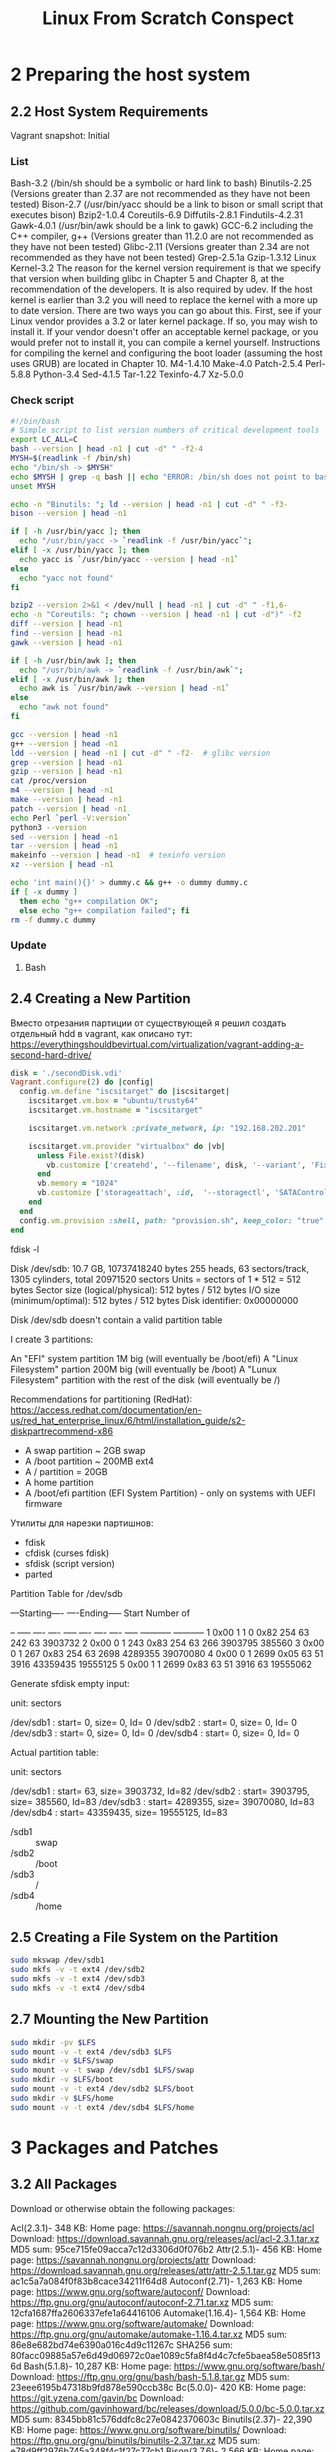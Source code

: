 #+TITLE: Linux From Scratch Conspect

* 2 Preparing the host system
** 2.2 Host System Requirements

Vagrant snapshot: Initial

*** List

Bash-3.2 (/bin/sh should be a symbolic or hard link to bash)
Binutils-2.25 (Versions greater than 2.37 are not recommended as they have not been tested)
Bison-2.7 (/usr/bin/yacc should be a link to bison or small script that executes bison)
Bzip2-1.0.4
Coreutils-6.9
Diffutils-2.8.1
Findutils-4.2.31
Gawk-4.0.1 (/usr/bin/awk should be a link to gawk)
GCC-6.2 including the C++ compiler, g++ (Versions greater than 11.2.0 are not recommended as they have not been tested)
Glibc-2.11 (Versions greater than 2.34 are not recommended as they have not been tested)
Grep-2.5.1a
Gzip-1.3.12
Linux Kernel-3.2
The reason for the kernel version requirement is that we specify that version when building glibc in Chapter 5 and Chapter 8, at the recommendation of the developers. It is also required by udev.
If the host kernel is earlier than 3.2 you will need to replace the kernel with a more up to date version. There are two ways you can go about this. First, see if your Linux vendor provides a 3.2 or later kernel package. If so, you may wish to install it. If your vendor doesn't offer an acceptable kernel package, or you would prefer not to install it, you can compile a kernel yourself. Instructions for compiling the kernel and configuring the boot loader (assuming the host uses GRUB) are located in Chapter 10.
M4-1.4.10
Make-4.0
Patch-2.5.4
Perl-5.8.8
Python-3.4
Sed-4.1.5
Tar-1.22
Texinfo-4.7
Xz-5.0.0

*** Check script

#+begin_src sh
#!/bin/bash
# Simple script to list version numbers of critical development tools
export LC_ALL=C
bash --version | head -n1 | cut -d" " -f2-4
MYSH=$(readlink -f /bin/sh)
echo "/bin/sh -> $MYSH"
echo $MYSH | grep -q bash || echo "ERROR: /bin/sh does not point to bash"
unset MYSH

echo -n "Binutils: "; ld --version | head -n1 | cut -d" " -f3-
bison --version | head -n1

if [ -h /usr/bin/yacc ]; then
  echo "/usr/bin/yacc -> `readlink -f /usr/bin/yacc`";
elif [ -x /usr/bin/yacc ]; then
  echo yacc is `/usr/bin/yacc --version | head -n1`
else
  echo "yacc not found"
fi

bzip2 --version 2>&1 < /dev/null | head -n1 | cut -d" " -f1,6-
echo -n "Coreutils: "; chown --version | head -n1 | cut -d")" -f2
diff --version | head -n1
find --version | head -n1
gawk --version | head -n1

if [ -h /usr/bin/awk ]; then
  echo "/usr/bin/awk -> `readlink -f /usr/bin/awk`";
elif [ -x /usr/bin/awk ]; then
  echo awk is `/usr/bin/awk --version | head -n1`
else
  echo "awk not found"
fi

gcc --version | head -n1
g++ --version | head -n1
ldd --version | head -n1 | cut -d" " -f2-  # glibc version
grep --version | head -n1
gzip --version | head -n1
cat /proc/version
m4 --version | head -n1
make --version | head -n1
patch --version | head -n1
echo Perl `perl -V:version`
python3 --version
sed --version | head -n1
tar --version | head -n1
makeinfo --version | head -n1  # texinfo version
xz --version | head -n1

echo 'int main(){}' > dummy.c && g++ -o dummy dummy.c
if [ -x dummy ]
  then echo "g++ compilation OK";
  else echo "g++ compilation failed"; fi
rm -f dummy.c dummy
#+end_src

*** Update
**** Bash
** 2.4 Creating a New Partition

Вместо отрезания партиции от существующей я решил создать отдельный hdd в vagrant, как описано тут: https://everythingshouldbevirtual.com/virtualization/vagrant-adding-a-second-hard-drive/


#+begin_src ruby
disk = './secondDisk.vdi'
Vagrant.configure(2) do |config|
  config.vm.define "iscsitarget" do |iscsitarget|
    iscsitarget.vm.box = "ubuntu/trusty64"
    iscsitarget.vm.hostname = "iscsitarget"

    iscsitarget.vm.network :private_network, ip: "192.168.202.201"

    iscsitarget.vm.provider "virtualbox" do |vb|
      unless File.exist?(disk)
        vb.customize ['createhd', '--filename', disk, '--variant', 'Fixed', '--size', 30 * 1024]
      end
      vb.memory = "1024"
      vb.customize ['storageattach', :id,  '--storagectl', 'SATAController', '--port', 1, '--device', 0, '--type', 'hdd', '--medium', disk]
    end
  end
  config.vm.provision :shell, path: "provision.sh", keep_color: "true"
end
#+end_src

fdisk -l

Disk /dev/sdb: 10.7 GB, 10737418240 bytes
255 heads, 63 sectors/track, 1305 cylinders, total 20971520 sectors
Units = sectors of 1 * 512 = 512 bytes
Sector size (logical/physical): 512 bytes / 512 bytes
I/O size (minimum/optimal): 512 bytes / 512 bytes
Disk identifier: 0x00000000

Disk /dev/sdb doesn't contain a valid partition table

I create 3 partitions:

    An "EFI" system partition 1M big (will eventually be /boot/efi)
    A "Linux Filesystem" partion 200M big (will eventually be /boot)
    A "Lunux Filesystem" partition with the rest of the disk (will eventually be /)

Recommendations for partitioning (RedHat): https://access.redhat.com/documentation/en-us/red_hat_enterprise_linux/6/html/installation_guide/s2-diskpartrecommend-x86

- A swap partition ~ 2GB swap
- A /boot partition ~ 200MB ext4
- A / partition = 20GB
- A home partition
- A /boot/efi partition (EFI System Partition) - only on systems with UEFI firmware


Утилиты для нарезки партишнов:

- fdisk
- cfdisk (curses fdisk)
- sfdisk (script version)
- parted
Partition Table for /dev/sdb

:raw:
         ---Starting----      ----Ending-----    Start     Number of
 # Flags Head Sect  Cyl   ID  Head Sect  Cyl     Sector    Sectors
-- ----- ---- ---- ----- ---- ---- ---- ----- ----------- -----------
 1  0x00    1    1     0 0x82  254   63   242          63     3903732
 2  0x00    0    1   243 0x83  254   63   266     3903795      385560
 3  0x00    0    1   267 0x83  254   63  2698     4289355    39070080
 4  0x00    0    1  2699 0x05   63   51  3916    43359435    19555125
 5  0x00    1    1  2699 0x83   63   51  3916          63    19555062
:end:


Generate sfdisk empty input:

# sfdisk -d /dev/sdb
# partition table of /dev/sdb
unit: sectors

/dev/sdb1 : start=        0, size=        0, Id= 0
/dev/sdb2 : start=        0, size=        0, Id= 0
/dev/sdb3 : start=        0, size=        0, Id= 0
/dev/sdb4 : start=        0, size=        0, Id= 0


Actual partition table:

# sfdisk -d /dev/sdb
# partition table of /dev/sdb
unit: sectors

/dev/sdb1 : start=       63, size=  3903732, Id=82
/dev/sdb2 : start=  3903795, size=   385560, Id=83
/dev/sdb3 : start=  4289355, size= 39070080, Id=83
/dev/sdb4 : start= 43359435, size= 19555125, Id=83

- /sdb1 :: swap
- /sdb2 :: /boot
- /sdb3 :: /
- /sdb4 :: /home

** 2.5 Creating a File System on the Partition

#+begin_src sh
sudo mkswap /dev/sdb1
sudo mkfs -v -t ext4 /dev/sdb2
sudo mkfs -v -t ext4 /dev/sdb3
sudo mkfs -v -t ext4 /dev/sdb4
#+end_src

** 2.7 Mounting the New Partition

#+begin_src sh
sudo mkdir -pv $LFS
sudo mount -v -t ext4 /dev/sdb3 $LFS
sudo mkdir -v $LFS/swap
sudo mount -v -t swap /dev/sdb1 $LFS/swap
sudo mkdir -v $LFS/boot
sudo mount -v -t ext4 /dev/sdb2 $LFS/boot
sudo mkdir -v $LFS/home
sudo mount -v -t ext4 /dev/sdb4 $LFS/home
#+end_src

* 3 Packages and Patches
** 3.2 All Packages

 Download or otherwise obtain the following packages:

Acl(2.3.1)- 348 KB:
Home page: https://savannah.nongnu.org/projects/acl
Download: https://download.savannah.gnu.org/releases/acl/acl-2.3.1.tar.xz
MD5 sum: 95ce715fe09acca7c12d3306d0f076b2
Attr(2.5.1)- 456 KB:
Home page: https://savannah.nongnu.org/projects/attr
Download: https://download.savannah.gnu.org/releases/attr/attr-2.5.1.tar.gz
MD5 sum: ac1c5a7a084f0f83b8cace34211f64d8
Autoconf(2.71)- 1,263 KB:
Home page: https://www.gnu.org/software/autoconf/
Download: https://ftp.gnu.org/gnu/autoconf/autoconf-2.71.tar.xz
MD5 sum: 12cfa1687ffa2606337efe1a64416106
Automake(1.16.4)- 1,564 KB:
Home page: https://www.gnu.org/software/automake/
Download: https://ftp.gnu.org/gnu/automake/automake-1.16.4.tar.xz
MD5 sum: 86e8e682bd74e6390a016c4d9c11267c
SHA256 sum: 80facc09885a57e6d49d06972c0ae1089c5fa8f4d4c7cfe5baea58e5085f136d
Bash(5.1.8)- 10,287 KB:
Home page: https://www.gnu.org/software/bash/
Download: https://ftp.gnu.org/gnu/bash/bash-5.1.8.tar.gz
MD5 sum: 23eee6195b47318b9fd878e590ccb38c
Bc(5.0.0)- 420 KB:
Home page: https://git.yzena.com/gavin/bc
Download: https://github.com/gavinhoward/bc/releases/download/5.0.0/bc-5.0.0.tar.xz
MD5 sum: 8345bb81c576ddfc8c27e0842370603c
Binutils(2.37)- 22,390 KB:
Home page: https://www.gnu.org/software/binutils/
Download: https://ftp.gnu.org/gnu/binutils/binutils-2.37.tar.xz
MD5 sum: e78d9ff2976b745a348f4c1f27c77cb1
Bison(3.7.6)- 2,566 KB:
Home page: https://www.gnu.org/software/bison/
Download: https://ftp.gnu.org/gnu/bison/bison-3.7.6.tar.xz
MD5 sum: d61aa92e3562cb7292b004ce96173cf7
Bzip2(1.0.8)- 792 KB:
Download: https://www.sourceware.org/pub/bzip2/bzip2-1.0.8.tar.gz
MD5 sum: 67e051268d0c475ea773822f7500d0e5
Check(0.15.2)- 760 KB:
Home page: https://libcheck.github.io/check
Download: https://github.com/libcheck/check/releases/download/0.15.2/check-0.15.2.tar.gz
MD5 sum: 50fcafcecde5a380415b12e9c574e0b2
Coreutils(8.32)- 5,418 KB:
Home page: https://www.gnu.org/software/coreutils/
Download: https://ftp.gnu.org/gnu/coreutils/coreutils-8.32.tar.xz
MD5 sum: 022042695b7d5bcf1a93559a9735e668
DejaGNU(1.6.3)- 608 KB:
Home page: https://www.gnu.org/software/dejagnu/
Download: https://ftp.gnu.org/gnu/dejagnu/dejagnu-1.6.3.tar.gz
MD5 sum: 68c5208c58236eba447d7d6d1326b821
Diffutils(3.8)- 1,548 KB:
Home page: https://www.gnu.org/software/diffutils/
Download: https://ftp.gnu.org/gnu/diffutils/diffutils-3.8.tar.xz
MD5 sum: 6a6b0fdc72acfe3f2829aab477876fbc
E2fsprogs(1.46.4)- 9,298 KB:
Home page: http://e2fsprogs.sourceforge.net/
Download: https://downloads.sourceforge.net/project/e2fsprogs/e2fsprogs/v1.46.4/e2fsprogs-1.46.4.tar.gz
MD5 sum: 128f5b0f0746b28d1e3ca7e263c57094
Elfutils(0.185)- 8,973 KB:
Home page: https://sourceware.org/elfutils/
Download: https://sourceware.org/ftp/elfutils/0.185/elfutils-0.185.tar.bz2
MD5 sum: 2b6e94c2eebc1f2194173e31bca9396e
Eudev(3.2.10)- 1,916 KB:
Download: https://dev.gentoo.org/~blueness/eudev/eudev-3.2.10.tar.gz
MD5 sum: 60b135a189523f333cea5f71a3345c8d
Expat(2.4.1)- 435 KB:
Home page: https://libexpat.github.io/
Download: https://prdownloads.sourceforge.net/expat/expat-2.4.1.tar.xz
MD5 sum: a4fb91a9441bcaec576d4c4a56fa3aa6
Expect(5.45.4)- 618 KB:
Home page: https://core.tcl.tk/expect/
Download: https://prdownloads.sourceforge.net/expect/expect5.45.4.tar.gz
MD5 sum: 00fce8de158422f5ccd2666512329bd2
File(5.40)- 981 KB:
Home page: https://www.darwinsys.com/file/
Download: https://astron.com/pub/file/file-5.40.tar.gz
MD5 sum: 72540ea1cc8c6e1dee35d6100ec66589
Findutils(4.8.0)- 1,940 KB:
Home page: https://www.gnu.org/software/findutils/
Download: https://ftp.gnu.org/gnu/findutils/findutils-4.8.0.tar.xz
MD5 sum: eeefe2e6380931a77dfa6d9350b43186
Flex(2.6.4)- 1,386 KB:
Home page: https://github.com/westes/flex
Download: https://github.com/westes/flex/releases/download/v2.6.4/flex-2.6.4.tar.gz
MD5 sum: 2882e3179748cc9f9c23ec593d6adc8d
Gawk(5.1.0)- 3,081 KB:
Home page: https://www.gnu.org/software/gawk/
Download: https://ftp.gnu.org/gnu/gawk/gawk-5.1.0.tar.xz
MD5 sum: 8470c34eeecc41c1aa0c5d89e630df50
GCC(11.2.0)- 78,996 KB:
Home page: https://gcc.gnu.org/
Download: https://ftp.gnu.org/gnu/gcc/gcc-11.2.0/gcc-11.2.0.tar.xz
MD5 sum: 31c86f2ced76acac66992eeedce2fce2
SHA256 sum: d08edc536b54c372a1010ff6619dd274c0f1603aa49212ba20f7aa2cda36fa8b
GDBM(1.20)- 965 KB:
Home page: https://www.gnu.org/software/gdbm/
Download: https://ftp.gnu.org/gnu/gdbm/gdbm-1.20.tar.gz
MD5 sum: 006c19b8b60828fd6916a16f3496bd3c
Gettext(0.21)- 9,487 KB:
Home page: https://www.gnu.org/software/gettext/
Download: https://ftp.gnu.org/gnu/gettext/gettext-0.21.tar.xz
MD5 sum: 40996bbaf7d1356d3c22e33a8b255b31
Glibc(2.34)- 16,896 KB:
Home page: https://www.gnu.org/software/libc/
Download: https://ftp.gnu.org/gnu/glibc/glibc-2.34.tar.xz
MD5 sum: 31998b53fb39cb946e96abc310af1c89
GMP(6.2.1)- 1,980 KB:
Home page: https://www.gnu.org/software/gmp/
Download: https://ftp.gnu.org/gnu/gmp/gmp-6.2.1.tar.xz
MD5 sum: 0b82665c4a92fd2ade7440c13fcaa42b
Gperf(3.1)- 1,188 KB:
Home page: https://www.gnu.org/software/gperf/
Download: https://ftp.gnu.org/gnu/gperf/gperf-3.1.tar.gz
MD5 sum: 9e251c0a618ad0824b51117d5d9db87e
Grep(3.7)- 1,603 KB:
Home page: https://www.gnu.org/software/grep/
Download: https://ftp.gnu.org/gnu/grep/grep-3.7.tar.xz
MD5 sum: 7c9cca97fa18670a21e72638c3e1dabf
Groff(1.22.4)- 4,044 KB:
Home page: https://www.gnu.org/software/groff/
Download: https://ftp.gnu.org/gnu/groff/groff-1.22.4.tar.gz
MD5 sum: 08fb04335e2f5e73f23ea4c3adbf0c5f
GRUB(2.06)- 6,428 KB:
Home page: https://www.gnu.org/software/grub/
Download: https://ftp.gnu.org/gnu/grub/grub-2.06.tar.xz
MD5 sum: cf0fd928b1e5479c8108ee52cb114363
Gzip(1.10)- 757 KB:
Home page: https://www.gnu.org/software/gzip/
Download: https://ftp.gnu.org/gnu/gzip/gzip-1.10.tar.xz
MD5 sum: 691b1221694c3394f1c537df4eee39d3
Iana-Etc(20210611)- 579 KB:
Home page: https://www.iana.org/protocols
Download: https://github.com/Mic92/iana-etc/releases/download/20210611/iana-etc-20210611.tar.gz
MD5 sum: f2854be57fe281e3ffc7364984467d2f
Inetutils(2.1)- 1,496 KB:
Home page: https://www.gnu.org/software/inetutils/
Download: https://ftp.gnu.org/gnu/inetutils/inetutils-2.1.tar.xz
MD5 sum: 4e7676d1980e57c7df665e5c5c3c1047
SHA256 sum: 01b9a4bc73a47e63f6e8a07b76122d9ad2a2e46ebf14870e9c91d660b5647a22
Intltool(0.51.0)- 159 KB:
Home page: https://freedesktop.org/wiki/Software/intltool
Download: https://launchpad.net/intltool/trunk/0.51.0/+download/intltool-0.51.0.tar.gz
MD5 sum: 12e517cac2b57a0121cda351570f1e63
IPRoute2(5.13.0)- 828 KB:
Home page: https://www.kernel.org/pub/linux/utils/net/iproute2/
Download: https://www.kernel.org/pub/linux/utils/net/iproute2/iproute2-5.13.0.tar.xz
MD5 sum: 15fc3786303a173a14e180afe4cd2ecd
Kbd(2.4.0)- 1,095 KB:
Home page: https://kbd-project.org/
Download: https://www.kernel.org/pub/linux/utils/kbd/kbd-2.4.0.tar.xz
MD5 sum: 3cac5be0096fcf7b32dcbd3c53831380
Kmod(29)- 548 KB:
Download: https://www.kernel.org/pub/linux/utils/kernel/kmod/kmod-29.tar.xz
MD5 sum: e81e63acd80697d001c8d85c1acb38a0
Less(590)- 348 KB:
Home page: https://www.greenwoodsoftware.com/less/
Download: https://www.greenwoodsoftware.com/less/less-590.tar.gz
MD5 sum: f029087448357812fba450091a1172ab
LFS-Bootscripts(20210608)- 33 KB:
Download: https://www.linuxfromscratch.org/lfs/downloads/11.0/lfs-bootscripts-20210608.tar.xz
MD5 sum: 6efd60044ad31a603a2c31c68919a988
Libcap(2.53)- 153 KB:
Home page: https://sites.google.com/site/fullycapable/
Download: https://www.kernel.org/pub/linux/libs/security/linux-privs/libcap2/libcap-2.53.tar.xz
MD5 sum: 094994d4554c6689cf98ae4f717b8e19
Libffi(3.4.2)- 1,320 KB:
Home page: https://sourceware.org/libffi/
Download: https://github.com/libffi/libffi/releases/download/v3.4.2/libffi-3.4.2.tar.gz
MD5 sum: 294b921e6cf9ab0fbaea4b639f8fdbe8
Libpipeline(1.5.3)- 972 KB:
Home page: http://libpipeline.nongnu.org/
Download: https://download.savannah.gnu.org/releases/libpipeline/libpipeline-1.5.3.tar.gz
MD5 sum: dad443d0911cf9f0f1bd90a334bc9004
Libtool(2.4.6)- 951 KB:
Home page: https://www.gnu.org/software/libtool/
Download: https://ftp.gnu.org/gnu/libtool/libtool-2.4.6.tar.xz
MD5 sum: 1bfb9b923f2c1339b4d2ce1807064aa5
Linux(5.13.12)- 116,545 KB:
Home page: https://www.kernel.org/
Download: https://www.kernel.org/pub/linux/kernel/v5.x/linux-5.13.12.tar.xz
MD5 sum: 6e1728b2021ca19cc9273f080e6c44c7
M4(1.4.19)- 1,617 KB:
Home page: https://www.gnu.org/software/m4/
Download: https://ftp.gnu.org/gnu/m4/m4-1.4.19.tar.xz
MD5 sum: 0d90823e1426f1da2fd872df0311298d
Make(4.3)- 2,263 KB:
Home page: https://www.gnu.org/software/make/
Download: https://ftp.gnu.org/gnu/make/make-4.3.tar.gz
MD5 sum: fc7a67ea86ace13195b0bce683fd4469
Man-DB(2.9.4)- 1,865 KB:
Home page: https://www.nongnu.org/man-db/
Download: https://download.savannah.gnu.org/releases/man-db/man-db-2.9.4.tar.xz
MD5 sum: 6e233a555f7b9ae91ce7cd0faa322bce
Man-pages(5.13)- 1,752 KB:
Home page: https://www.kernel.org/doc/man-pages/
Download: https://www.kernel.org/pub/linux/docs/man-pages/man-pages-5.13.tar.xz
MD5 sum: 3ac24e8c6fae26b801cb87ceb63c0a30
Meson(0.59.1)- 1,900 KB:
Home page: https://mesonbuild.com
Download: https://github.com/mesonbuild/meson/releases/download/0.59.1/meson-0.59.1.tar.gz
MD5 sum: 9c8135ecde820094be2f42f457fb6535
MPC(1.2.1)- 820 KB:
Home page: http://www.multiprecision.org/
Download: https://ftp.gnu.org/gnu/mpc/mpc-1.2.1.tar.gz
MD5 sum: 9f16c976c25bb0f76b50be749cd7a3a8
MPFR(4.1.0)- 1,490 KB:
Home page: https://www.mpfr.org/
Download: https://www.mpfr.org/mpfr-4.1.0/mpfr-4.1.0.tar.xz
MD5 sum: bdd3d5efba9c17da8d83a35ec552baef
Ncurses(6.2)- 3,346 KB:
Home page: https://www.gnu.org/software/ncurses/
Download: https://ftp.gnu.org/gnu/ncurses/ncurses-6.2.tar.gz
MD5 sum: e812da327b1c2214ac1aed440ea3ae8d
Ninja(1.10.2)- 209 KB:
Home page: https://ninja-build.org/
Download: https://github.com/ninja-build/ninja/archive/v1.10.2/ninja-1.10.2.tar.gz
MD5 sum: 639f75bc2e3b19ab893eaf2c810d4eb4
OpenSSL(1.1.1l)- 9,604 KB:
Home page: https://www.openssl.org/
Download: https://www.openssl.org/source/openssl-1.1.1l.tar.gz
MD5 sum: ac0d4387f3ba0ad741b0580dd45f6ff3
Patch(2.7.6)- 766 KB:
Home page: https://savannah.gnu.org/projects/patch/
Download: https://ftp.gnu.org/gnu/patch/patch-2.7.6.tar.xz
MD5 sum: 78ad9937e4caadcba1526ef1853730d5
Perl(5.34.0)- 12,580 KB:
Home page: https://www.perl.org/
Download: https://www.cpan.org/src/5.0/perl-5.34.0.tar.xz
MD5 sum: df7ecb0653440b26dc951ad9dbfab517
Pkg-config(0.29.2)- 1,970 KB:
Home page: https://www.freedesktop.org/wiki/Software/pkg-config
Download: https://pkg-config.freedesktop.org/releases/pkg-config-0.29.2.tar.gz
MD5 sum: f6e931e319531b736fadc017f470e68a
Procps(3.3.17)- 985 KB:
Home page: https://sourceforge.net/projects/procps-ng
Download: https://sourceforge.net/projects/procps-ng/files/Production/procps-ng-3.3.17.tar.xz
MD5 sum: d60613e88c2f442ebd462b5a75313d56
Psmisc(23.4)- 362 KB:
Home page: https://gitlab.com/psmisc/psmisc
Download: https://sourceforge.net/projects/psmisc/files/psmisc/psmisc-23.4.tar.xz
MD5 sum: 8114cd4489b95308efe2509c3a406bbf
Python(3.9.6)- 18,608 KB:
Home page: https://www.python.org/
Download: https://www.python.org/ftp/python/3.9.6/Python-3.9.6.tar.xz
MD5 sum: ecc29a7688f86e550d29dba2ee66cf80
PythonDocumentation(3.9.6) - 6,692 KB:
Download: https://www.python.org/ftp/python/doc/3.9.6/python-3.9.6-docs-html.tar.bz2
MD5 sum: 0dae29e4c38af1b6b1a86b35c9e48923
Readline(8.1)- 2,924 KB:
Home page: https://tiswww.case.edu/php/chet/readline/rltop.html
Download: https://ftp.gnu.org/gnu/readline/readline-8.1.tar.gz
MD5 sum: e9557dd5b1409f5d7b37ef717c64518e
Sed(4.8)- 1,317 KB:
Home page: https://www.gnu.org/software/sed/
Download: https://ftp.gnu.org/gnu/sed/sed-4.8.tar.xz
MD5 sum: 6d906edfdb3202304059233f51f9a71d
Shadow(4.9)- 1,592 KB:
Home page: https://shadow-maint.github.io/shadow/
Download: https://github.com/shadow-maint/shadow/releases/download/v4.9/shadow-4.9.tar.xz
MD5 sum: 126924090caf72f3de7e9261fd4e10ac
Sysklogd(1.5.1)- 88 KB:
Home page: https://www.infodrom.org/projects/sysklogd/
Download: https://www.infodrom.org/projects/sysklogd/download/sysklogd-1.5.1.tar.gz
MD5 sum: c70599ab0d037fde724f7210c2c8d7f8
Sysvinit(2.99)- 124 KB:
Home page: https://savannah.nongnu.org/projects/sysvinit
Download: https://download.savannah.gnu.org/releases/sysvinit/sysvinit-2.99.tar.xz
MD5 sum: 6abc0ea61b8dd4a41b4e931a43b1bb90
Tar(1.34)- 2,174 KB:
Home page: https://www.gnu.org/software/tar/
Download: https://ftp.gnu.org/gnu/tar/tar-1.34.tar.xz
MD5 sum: 9a08d29a9ac4727130b5708347c0f5cf
Tcl(8.6.11)- 10,020 KB:
Home page: http://tcl.sourceforge.net/
Download: https://downloads.sourceforge.net/tcl/tcl8.6.11-src.tar.gz
MD5 sum: 8a4c004f48984a03a7747e9ba06e4da4
TclDocumentation(8.6.11) - 1,172 KB:
Download: https://downloads.sourceforge.net/tcl/tcl8.6.11-html.tar.gz
MD5 sum: e358a9140c3a171e42f18c8a7f6a36ea
Texinfo(6.8)- 4,848 KB:
Home page: https://www.gnu.org/software/texinfo/
Download: https://ftp.gnu.org/gnu/texinfo/texinfo-6.8.tar.xz
MD5 sum: a91b404e30561a5df803e6eb3a53be71
TimeZoneData (2021a) - 403 KB:
Home page: https://www.iana.org/time-zones
Download: https://www.iana.org/time-zones/repository/releases/tzdata2021a.tar.gz
MD5 sum: 20eae7d1da671c6eac56339c8df85bbd
Udev-lfsTarball(udev-lfs-20171102) - 11 KB:
Download: https://anduin.linuxfromscratch.org/LFS/udev-lfs-20171102.tar.xz
MD5 sum: 27cd82f9a61422e186b9d6759ddf1634
Util-linux(2.37.2)- 5,490 KB:
Home page: https://git.kernel.org/pub/scm/utils/util-linux/util-linux.git/
Download: https://www.kernel.org/pub/linux/utils/util-linux/v2.37/util-linux-2.37.2.tar.xz
MD5 sum: d659bf7cd417d93dc609872f6334b019
Vim(8.2.3337)- 15,311 KB:
Home page: https://www.vim.org
Download: https://anduin.linuxfromscratch.org/LFS/vim-8.2.3337.tar.gz
MD5 sum: e0325a4988b1b99b9c2e46fa853c1980
XML::Parser(2.46)- 249 KB:
Home page: https://github.com/chorny/XML-Parser
Download: https://cpan.metacpan.org/authors/id/T/TO/TODDR/XML-Parser-2.46.tar.gz
MD5 sum: 80bb18a8e6240fcf7ec2f7b57601c170
XzUtils(5.2.5) - 1,122 KB:
Home page: https://tukaani.org/xz
Download: https://tukaani.org/xz/xz-5.2.5.tar.xz
MD5 sum: aa1621ec7013a19abab52a8aff04fe5b
Zlib(1.2.11)- 457 KB:
Home page: https://www.zlib.net/
Download: https://zlib.net/zlib-1.2.11.tar.xz
MD5 sum: 85adef240c5f370b308da8c938951a68
Zstd(1.5.0)- 1,808 KB:
Home page: https://facebook.github.io/zstd/
Download: https://github.com/facebook/zstd/releases/download/v1.5.0/zstd-1.5.0.tar.gz
MD5 sum: a6eb7fb1f2c21fa80030a47993853e92
***wget-list
Acl(2.3.1)- 348 KB:
Home page: https://savannah.nongnu.org/projects/acl
Download: https://download.savannah.gnu.org/releases/acl/acl-2.3.1.tar.xz
MD5 sum: 95ce715fe09acca7c12d3306d0f076b2
Attr(2.5.1)- 456 KB:
Home page: https://savannah.nongnu.org/projects/attr
Download: https://download.savannah.gnu.org/releases/attr/attr-2.5.1.tar.gz
MD5 sum: ac1c5a7a084f0f83b8cace34211f64d8
Autoconf(2.71)- 1,263 KB:
Home page: https://www.gnu.org/software/autoconf/
Download: https://ftp.gnu.org/gnu/autoconf/autoconf-2.71.tar.xz
MD5 sum: 12cfa1687ffa2606337efe1a64416106
Automake(1.16.4)- 1,564 KB:
Home page: https://www.gnu.org/software/automake/
Download: https://ftp.gnu.org/gnu/automake/automake-1.16.4.tar.xz
MD5 sum: 86e8e682bd74e6390a016c4d9c11267c
SHA256 sum: 80facc09885a57e6d49d06972c0ae1089c5fa8f4d4c7cfe5baea58e5085f136d
Bash(5.1.8)- 10,287 KB:
Home page: https://www.gnu.org/software/bash/
Download: https://ftp.gnu.org/gnu/bash/bash-5.1.8.tar.gz
MD5 sum: 23eee6195b47318b9fd878e590ccb38c
Bc(5.0.0)- 420 KB:
Home page: https://git.yzena.com/gavin/bc
Download: https://github.com/gavinhoward/bc/releases/download/5.0.0/bc-5.0.0.tar.xz
MD5 sum: 8345bb81c576ddfc8c27e0842370603c
Binutils(2.37)- 22,390 KB:
Home page: https://www.gnu.org/software/binutils/
Download: https://ftp.gnu.org/gnu/binutils/binutils-2.37.tar.xz
MD5 sum: e78d9ff2976b745a348f4c1f27c77cb1
Bison(3.7.6)- 2,566 KB:
Home page: https://www.gnu.org/software/bison/
Download: https://ftp.gnu.org/gnu/bison/bison-3.7.6.tar.xz
MD5 sum: d61aa92e3562cb7292b004ce96173cf7
Bzip2(1.0.8)- 792 KB:
Download: https://www.sourceware.org/pub/bzip2/bzip2-1.0.8.tar.gz
MD5 sum: 67e051268d0c475ea773822f7500d0e5
Check(0.15.2)- 760 KB:
Home page: https://libcheck.github.io/check
Download: https://github.com/libcheck/check/releases/download/0.15.2/check-0.15.2.tar.gz
MD5 sum: 50fcafcecde5a380415b12e9c574e0b2
Coreutils(8.32)- 5,418 KB:
Home page: https://www.gnu.org/software/coreutils/
Download: https://ftp.gnu.org/gnu/coreutils/coreutils-8.32.tar.xz
MD5 sum: 022042695b7d5bcf1a93559a9735e668
DejaGNU(1.6.3)- 608 KB:
Home page: https://www.gnu.org/software/dejagnu/
Download: https://ftp.gnu.org/gnu/dejagnu/dejagnu-1.6.3.tar.gz
MD5 sum: 68c5208c58236eba447d7d6d1326b821
Diffutils(3.8)- 1,548 KB:
Home page: https://www.gnu.org/software/diffutils/
Download: https://ftp.gnu.org/gnu/diffutils/diffutils-3.8.tar.xz
MD5 sum: 6a6b0fdc72acfe3f2829aab477876fbc
E2fsprogs(1.46.4)- 9,298 KB:
Home page: http://e2fsprogs.sourceforge.net/
Download: https://downloads.sourceforge.net/project/e2fsprogs/e2fsprogs/v1.46.4/e2fsprogs-1.46.4.tar.gz
MD5 sum: 128f5b0f0746b28d1e3ca7e263c57094
Elfutils(0.185)- 8,973 KB:
Home page: https://sourceware.org/elfutils/
Download: https://sourceware.org/ftp/elfutils/0.185/elfutils-0.185.tar.bz2
MD5 sum: 2b6e94c2eebc1f2194173e31bca9396e
Eudev(3.2.10)- 1,916 KB:
Download: https://dev.gentoo.org/~blueness/eudev/eudev-3.2.10.tar.gz
MD5 sum: 60b135a189523f333cea5f71a3345c8d
Expat(2.4.1)- 435 KB:
Home page: https://libexpat.github.io/
Download: https://prdownloads.sourceforge.net/expat/expat-2.4.1.tar.xz
MD5 sum: a4fb91a9441bcaec576d4c4a56fa3aa6
Expect(5.45.4)- 618 KB:
Home page: https://core.tcl.tk/expect/
Download: https://prdownloads.sourceforge.net/expect/expect5.45.4.tar.gz
MD5 sum: 00fce8de158422f5ccd2666512329bd2
File(5.40)- 981 KB:
Home page: https://www.darwinsys.com/file/
Download: https://astron.com/pub/file/file-5.40.tar.gz
MD5 sum: 72540ea1cc8c6e1dee35d6100ec66589
Findutils(4.8.0)- 1,940 KB:
Home page: https://www.gnu.org/software/findutils/
Download: https://ftp.gnu.org/gnu/findutils/findutils-4.8.0.tar.xz
MD5 sum: eeefe2e6380931a77dfa6d9350b43186
Flex(2.6.4)- 1,386 KB:
Home page: https://github.com/westes/flex
Download: https://github.com/westes/flex/releases/download/v2.6.4/flex-2.6.4.tar.gz
MD5 sum: 2882e3179748cc9f9c23ec593d6adc8d
Gawk(5.1.0)- 3,081 KB:
Home page: https://www.gnu.org/software/gawk/
Download: https://ftp.gnu.org/gnu/gawk/gawk-5.1.0.tar.xz
MD5 sum: 8470c34eeecc41c1aa0c5d89e630df50
GCC(11.2.0)- 78,996 KB:
Home page: https://gcc.gnu.org/
Download: https://ftp.gnu.org/gnu/gcc/gcc-11.2.0/gcc-11.2.0.tar.xz
MD5 sum: 31c86f2ced76acac66992eeedce2fce2
SHA256 sum: d08edc536b54c372a1010ff6619dd274c0f1603aa49212ba20f7aa2cda36fa8b
GDBM(1.20)- 965 KB:
Home page: https://www.gnu.org/software/gdbm/
Download: https://ftp.gnu.org/gnu/gdbm/gdbm-1.20.tar.gz
MD5 sum: 006c19b8b60828fd6916a16f3496bd3c
Gettext(0.21)- 9,487 KB:
Home page: https://www.gnu.org/software/gettext/
Download: https://ftp.gnu.org/gnu/gettext/gettext-0.21.tar.xz
MD5 sum: 40996bbaf7d1356d3c22e33a8b255b31
Glibc(2.34)- 16,896 KB:
Home page: https://www.gnu.org/software/libc/
Download: https://ftp.gnu.org/gnu/glibc/glibc-2.34.tar.xz
MD5 sum: 31998b53fb39cb946e96abc310af1c89
GMP(6.2.1)- 1,980 KB:
Home page: https://www.gnu.org/software/gmp/
Download: https://ftp.gnu.org/gnu/gmp/gmp-6.2.1.tar.xz
MD5 sum: 0b82665c4a92fd2ade7440c13fcaa42b
Gperf(3.1)- 1,188 KB:
Home page: https://www.gnu.org/software/gperf/
Download: https://ftp.gnu.org/gnu/gperf/gperf-3.1.tar.gz
MD5 sum: 9e251c0a618ad0824b51117d5d9db87e
Grep(3.7)- 1,603 KB:
Home page: https://www.gnu.org/software/grep/
Download: https://ftp.gnu.org/gnu/grep/grep-3.7.tar.xz
MD5 sum: 7c9cca97fa18670a21e72638c3e1dabf
Groff(1.22.4)- 4,044 KB:
Home page: https://www.gnu.org/software/groff/
Download: https://ftp.gnu.org/gnu/groff/groff-1.22.4.tar.gz
MD5 sum: 08fb04335e2f5e73f23ea4c3adbf0c5f
GRUB(2.06)- 6,428 KB:
Home page: https://www.gnu.org/software/grub/
Download: https://ftp.gnu.org/gnu/grub/grub-2.06.tar.xz
MD5 sum: cf0fd928b1e5479c8108ee52cb114363
Gzip(1.10)- 757 KB:
Home page: https://www.gnu.org/software/gzip/
Download: https://ftp.gnu.org/gnu/gzip/gzip-1.10.tar.xz
MD5 sum: 691b1221694c3394f1c537df4eee39d3
Iana-Etc(20210611)- 579 KB:
Home page: https://www.iana.org/protocols
Download: https://github.com/Mic92/iana-etc/releases/download/20210611/iana-etc-20210611.tar.gz
MD5 sum: f2854be57fe281e3ffc7364984467d2f
Inetutils(2.1)- 1,496 KB:
Home page: https://www.gnu.org/software/inetutils/
Download: https://ftp.gnu.org/gnu/inetutils/inetutils-2.1.tar.xz
MD5 sum: 4e7676d1980e57c7df665e5c5c3c1047
SHA256 sum: 01b9a4bc73a47e63f6e8a07b76122d9ad2a2e46ebf14870e9c91d660b5647a22
Intltool(0.51.0)- 159 KB:
Home page: https://freedesktop.org/wiki/Software/intltool
Download: https://launchpad.net/intltool/trunk/0.51.0/+download/intltool-0.51.0.tar.gz
MD5 sum: 12e517cac2b57a0121cda351570f1e63
IPRoute2(5.13.0)- 828 KB:
Home page: https://www.kernel.org/pub/linux/utils/net/iproute2/
Download: https://www.kernel.org/pub/linux/utils/net/iproute2/iproute2-5.13.0.tar.xz
MD5 sum: 15fc3786303a173a14e180afe4cd2ecd
Kbd(2.4.0)- 1,095 KB:
Home page: https://kbd-project.org/
Download: https://www.kernel.org/pub/linux/utils/kbd/kbd-2.4.0.tar.xz
MD5 sum: 3cac5be0096fcf7b32dcbd3c53831380
Kmod(29)- 548 KB:
Download: https://www.kernel.org/pub/linux/utils/kernel/kmod/kmod-29.tar.xz
MD5 sum: e81e63acd80697d001c8d85c1acb38a0
Less(590)- 348 KB:
Home page: https://www.greenwoodsoftware.com/less/
Download: https://www.greenwoodsoftware.com/less/less-590.tar.gz
MD5 sum: f029087448357812fba450091a1172ab
LFS-Bootscripts(20210608)- 33 KB:
Download: https://www.linuxfromscratch.org/lfs/downloads/11.0/lfs-bootscripts-20210608.tar.xz
MD5 sum: 6efd60044ad31a603a2c31c68919a988
Libcap(2.53)- 153 KB:
Home page: https://sites.google.com/site/fullycapable/
Download: https://www.kernel.org/pub/linux/libs/security/linux-privs/libcap2/libcap-2.53.tar.xz
MD5 sum: 094994d4554c6689cf98ae4f717b8e19
Libffi(3.4.2)- 1,320 KB:
Home page: https://sourceware.org/libffi/
Download: https://github.com/libffi/libffi/releases/download/v3.4.2/libffi-3.4.2.tar.gz
MD5 sum: 294b921e6cf9ab0fbaea4b639f8fdbe8
Libpipeline(1.5.3)- 972 KB:
Home page: http://libpipeline.nongnu.org/
Download: https://download.savannah.gnu.org/releases/libpipeline/libpipeline-1.5.3.tar.gz
MD5 sum: dad443d0911cf9f0f1bd90a334bc9004
Libtool(2.4.6)- 951 KB:
Home page: https://www.gnu.org/software/libtool/
Download: https://ftp.gnu.org/gnu/libtool/libtool-2.4.6.tar.xz
MD5 sum: 1bfb9b923f2c1339b4d2ce1807064aa5
Linux(5.13.12)- 116,545 KB:
Home page: https://www.kernel.org/
Download: https://www.kernel.org/pub/linux/kernel/v5.x/linux-5.13.12.tar.xz
MD5 sum: 6e1728b2021ca19cc9273f080e6c44c7
M4(1.4.19)- 1,617 KB:
Home page: https://www.gnu.org/software/m4/
Download: https://ftp.gnu.org/gnu/m4/m4-1.4.19.tar.xz
MD5 sum: 0d90823e1426f1da2fd872df0311298d
Make(4.3)- 2,263 KB:
Home page: https://www.gnu.org/software/make/
Download: https://ftp.gnu.org/gnu/make/make-4.3.tar.gz
MD5 sum: fc7a67ea86ace13195b0bce683fd4469
Man-DB(2.9.4)- 1,865 KB:
Home page: https://www.nongnu.org/man-db/
Download: https://download.savannah.gnu.org/releases/man-db/man-db-2.9.4.tar.xz
MD5 sum: 6e233a555f7b9ae91ce7cd0faa322bce
Man-pages(5.13)- 1,752 KB:
Home page: https://www.kernel.org/doc/man-pages/
Download: https://www.kernel.org/pub/linux/docs/man-pages/man-pages-5.13.tar.xz
MD5 sum: 3ac24e8c6fae26b801cb87ceb63c0a30
Meson(0.59.1)- 1,900 KB:
Home page: https://mesonbuild.com
Download: https://github.com/mesonbuild/meson/releases/download/0.59.1/meson-0.59.1.tar.gz
MD5 sum: 9c8135ecde820094be2f42f457fb6535
MPC(1.2.1)- 820 KB:
Home page: http://www.multiprecision.org/
Download: https://ftp.gnu.org/gnu/mpc/mpc-1.2.1.tar.gz
MD5 sum: 9f16c976c25bb0f76b50be749cd7a3a8
MPFR(4.1.0)- 1,490 KB:
Home page: https://www.mpfr.org/
Download: https://www.mpfr.org/mpfr-4.1.0/mpfr-4.1.0.tar.xz
MD5 sum: bdd3d5efba9c17da8d83a35ec552baef
Ncurses(6.2)- 3,346 KB:
Home page: https://www.gnu.org/software/ncurses/
Download: https://ftp.gnu.org/gnu/ncurses/ncurses-6.2.tar.gz
MD5 sum: e812da327b1c2214ac1aed440ea3ae8d
Ninja(1.10.2)- 209 KB:
Home page: https://ninja-build.org/
Download: https://github.com/ninja-build/ninja/archive/v1.10.2/ninja-1.10.2.tar.gz
MD5 sum: 639f75bc2e3b19ab893eaf2c810d4eb4
OpenSSL(1.1.1l)- 9,604 KB:
Home page: https://www.openssl.org/
Download: https://www.openssl.org/source/openssl-1.1.1l.tar.gz
MD5 sum: ac0d4387f3ba0ad741b0580dd45f6ff3
Patch(2.7.6)- 766 KB:
Home page: https://savannah.gnu.org/projects/patch/
Download: https://ftp.gnu.org/gnu/patch/patch-2.7.6.tar.xz
MD5 sum: 78ad9937e4caadcba1526ef1853730d5
Perl(5.34.0)- 12,580 KB:
Home page: https://www.perl.org/
Download: https://www.cpan.org/src/5.0/perl-5.34.0.tar.xz
MD5 sum: df7ecb0653440b26dc951ad9dbfab517
Pkg-config(0.29.2)- 1,970 KB:
Home page: https://www.freedesktop.org/wiki/Software/pkg-config
Download: https://pkg-config.freedesktop.org/releases/pkg-config-0.29.2.tar.gz
MD5 sum: f6e931e319531b736fadc017f470e68a
Procps(3.3.17)- 985 KB:
Home page: https://sourceforge.net/projects/procps-ng
Download: https://sourceforge.net/projects/procps-ng/files/Production/procps-ng-3.3.17.tar.xz
MD5 sum: d60613e88c2f442ebd462b5a75313d56
Psmisc(23.4)- 362 KB:
Home page: https://gitlab.com/psmisc/psmisc
Download: https://sourceforge.net/projects/psmisc/files/psmisc/psmisc-23.4.tar.xz
MD5 sum: 8114cd4489b95308efe2509c3a406bbf
Python(3.9.6)- 18,608 KB:
Home page: https://www.python.org/
Download: https://www.python.org/ftp/python/3.9.6/Python-3.9.6.tar.xz
MD5 sum: ecc29a7688f86e550d29dba2ee66cf80
PythonDocumentation(3.9.6) - 6,692 KB:
Download: https://www.python.org/ftp/python/doc/3.9.6/python-3.9.6-docs-html.tar.bz2
MD5 sum: 0dae29e4c38af1b6b1a86b35c9e48923
Readline(8.1)- 2,924 KB:
Home page: https://tiswww.case.edu/php/chet/readline/rltop.html
Download: https://ftp.gnu.org/gnu/readline/readline-8.1.tar.gz
MD5 sum: e9557dd5b1409f5d7b37ef717c64518e
Sed(4.8)- 1,317 KB:
Home page: https://www.gnu.org/software/sed/
Download: https://ftp.gnu.org/gnu/sed/sed-4.8.tar.xz
MD5 sum: 6d906edfdb3202304059233f51f9a71d
Shadow(4.9)- 1,592 KB:
Home page: https://shadow-maint.github.io/shadow/
Download: https://github.com/shadow-maint/shadow/releases/download/v4.9/shadow-4.9.tar.xz
MD5 sum: 126924090caf72f3de7e9261fd4e10ac
Sysklogd(1.5.1)- 88 KB:
Home page: https://www.infodrom.org/projects/sysklogd/
Download: https://www.infodrom.org/projects/sysklogd/download/sysklogd-1.5.1.tar.gz
MD5 sum: c70599ab0d037fde724f7210c2c8d7f8
Sysvinit(2.99)- 124 KB:
Home page: https://savannah.nongnu.org/projects/sysvinit
Download: https://download.savannah.gnu.org/releases/sysvinit/sysvinit-2.99.tar.xz
MD5 sum: 6abc0ea61b8dd4a41b4e931a43b1bb90
Tar(1.34)- 2,174 KB:
Home page: https://www.gnu.org/software/tar/
Download: https://ftp.gnu.org/gnu/tar/tar-1.34.tar.xz
MD5 sum: 9a08d29a9ac4727130b5708347c0f5cf
Tcl(8.6.11)- 10,020 KB:
Home page: http://tcl.sourceforge.net/
Download: https://downloads.sourceforge.net/tcl/tcl8.6.11-src.tar.gz
MD5 sum: 8a4c004f48984a03a7747e9ba06e4da4
TclDocumentation(8.6.11) - 1,172 KB:
Download: https://downloads.sourceforge.net/tcl/tcl8.6.11-html.tar.gz
MD5 sum: e358a9140c3a171e42f18c8a7f6a36ea
Texinfo(6.8)- 4,848 KB:
Home page: https://www.gnu.org/software/texinfo/
Download: https://ftp.gnu.org/gnu/texinfo/texinfo-6.8.tar.xz
MD5 sum: a91b404e30561a5df803e6eb3a53be71
TimeZoneData (2021a) - 403 KB:
Home page: https://www.iana.org/time-zones
Download: https://www.iana.org/time-zones/repository/releases/tzdata2021a.tar.gz
MD5 sum: 20eae7d1da671c6eac56339c8df85bbd
Udev-lfsTarball(udev-lfs-20171102) - 11 KB:
Download: https://anduin.linuxfromscratch.org/LFS/udev-lfs-20171102.tar.xz
MD5 sum: 27cd82f9a61422e186b9d6759ddf1634
Util-linux(2.37.2)- 5,490 KB:
Home page: https://git.kernel.org/pub/scm/utils/util-linux/util-linux.git/
Download: https://www.kernel.org/pub/linux/utils/util-linux/v2.37/util-linux-2.37.2.tar.xz
MD5 sum: d659bf7cd417d93dc609872f6334b019
Vim(8.2.3337)- 15,311 KB:
Home page: https://www.vim.org
Download: https://anduin.linuxfromscratch.org/LFS/vim-8.2.3337.tar.gz
MD5 sum: e0325a4988b1b99b9c2e46fa853c1980
XML::Parser(2.46)- 249 KB:
Home page: https://github.com/chorny/XML-Parser
Download: https://cpan.metacpan.org/authors/id/T/TO/TODDR/XML-Parser-2.46.tar.gz
MD5 sum: 80bb18a8e6240fcf7ec2f7b57601c170
XzUtils(5.2.5) - 1,122 KB:
Home page: https://tukaani.org/xz
Download: https://tukaani.org/xz/xz-5.2.5.tar.xz
MD5 sum: aa1621ec7013a19abab52a8aff04fe5b
Zlib(1.2.11)- 457 KB:
Home page: https://www.zlib.net/
Download: https://zlib.net/zlib-1.2.11.tar.xz
MD5 sum: 85adef240c5f370b308da8c938951a68
Zstd(1.5.0)- 1,808 KB:
Home page: https://facebook.github.io/zstd/
Download: https://github.com/facebook/zstd/releases/download/v1.5.0/zstd-1.5.0.tar.gz
MD5 sum: a6eb7fb1f2c21fa80030a47993853e92

*** wget-list

https://download.savannah.gnu.org/releases/acl/acl-2.3.1.tar.xz
https://download.savannah.gnu.org/releases/attr/attr-2.5.1.tar.gz
https://ftp.gnu.org/gnu/autoconf/autoconf-2.71.tar.xz
https://ftp.gnu.org/gnu/automake/automake-1.16.4.tar.xz
https://ftp.gnu.org/gnu/bash/bash-5.1.8.tar.gz
https://github.com/gavinhoward/bc/releases/download/5.0.0/bc-5.0.0.tar.xz
https://ftp.gnu.org/gnu/binutils/binutils-2.37.tar.xz
https://ftp.gnu.org/gnu/bison/bison-3.7.6.tar.xz
https://www.sourceware.org/pub/bzip2/bzip2-1.0.8.tar.gz
https://github.com/libcheck/check/releases/download/0.15.2/check-0.15.2.tar.gz
https://ftp.gnu.org/gnu/coreutils/coreutils-8.32.tar.xz
https://ftp.gnu.org/gnu/dejagnu/dejagnu-1.6.3.tar.gz
https://ftp.gnu.org/gnu/diffutils/diffutils-3.8.tar.xz
https://downloads.sourceforge.net/project/e2fsprogs/e2fsprogs/v1.46.4/e2fsprogs-1.46.4.tar.gz
https://sourceware.org/ftp/elfutils/0.185/elfutils-0.185.tar.bz2
https://dev.gentoo.org/~blueness/eudev/eudev-3.2.10.tar.gz
https://prdownloads.sourceforge.net/expat/expat-2.4.1.tar.xz
https://prdownloads.sourceforge.net/expect/expect5.45.4.tar.gz
https://astron.com/pub/file/file-5.40.tar.gz
https://ftp.gnu.org/gnu/findutils/findutils-4.8.0.tar.xz
https://github.com/westes/flex/releases/download/v2.6.4/flex-2.6.4.tar.gz
https://ftp.gnu.org/gnu/gawk/gawk-5.1.0.tar.xz
https://ftp.gnu.org/gnu/gcc/gcc-11.2.0/gcc-11.2.0.tar.xz
https://ftp.gnu.org/gnu/gdbm/gdbm-1.20.tar.gz
https://ftp.gnu.org/gnu/gettext/gettext-0.21.tar.xz
https://ftp.gnu.org/gnu/glibc/glibc-2.34.tar.xz
https://ftp.gnu.org/gnu/gmp/gmp-6.2.1.tar.xz
https://ftp.gnu.org/gnu/gperf/gperf-3.1.tar.gz
https://ftp.gnu.org/gnu/grep/grep-3.7.tar.xz
https://ftp.gnu.org/gnu/groff/groff-1.22.4.tar.gz
https://ftp.gnu.org/gnu/grub/grub-2.06.tar.xz
https://ftp.gnu.org/gnu/gzip/gzip-1.10.tar.xz
https://github.com/Mic92/iana-etc/releases/download/20210611/iana-etc-20210611.tar.gz
https://ftp.gnu.org/gnu/inetutils/inetutils-2.1.tar.xz
https://launchpad.net/intltool/trunk/0.51.0/+download/intltool-0.51.0.tar.gz
https://www.kernel.org/pub/linux/utils/net/iproute2/iproute2-5.13.0.tar.xz
https://www.kernel.org/pub/linux/utils/kbd/kbd-2.4.0.tar.xz
https://www.kernel.org/pub/linux/utils/kernel/kmod/kmod-29.tar.xz
https://www.greenwoodsoftware.com/less/less-590.tar.gz
https://www.linuxfromscratch.org/lfs/downloads/11.0/lfs-bootscripts-20210608.tar.xz
https://www.kernel.org/pub/linux/libs/security/linux-privs/libcap2/libcap-2.53.tar.xz
https://github.com/libffi/libffi/releases/download/v3.4.2/libffi-3.4.2.tar.gz
https://download.savannah.gnu.org/releases/libpipeline/libpipeline-1.5.3.tar.gz
https://ftp.gnu.org/gnu/libtool/libtool-2.4.6.tar.xz
https://www.kernel.org/pub/linux/kernel/v5.x/linux-5.13.12.tar.xz
https://ftp.gnu.org/gnu/m4/m4-1.4.19.tar.xz
https://ftp.gnu.org/gnu/make/make-4.3.tar.gz
https://download.savannah.gnu.org/releases/man-db/man-db-2.9.4.tar.xz
https://www.kernel.org/pub/linux/docs/man-pages/man-pages-5.13.tar.xz
https://github.com/mesonbuild/meson/releases/download/0.59.1/meson-0.59.1.tar.gz
https://ftp.gnu.org/gnu/mpc/mpc-1.2.1.tar.gz
https://www.mpfr.org/mpfr-4.1.0/mpfr-4.1.0.tar.xz
https://ftp.gnu.org/gnu/ncurses/ncurses-6.2.tar.gz
https://github.com/ninja-build/ninja/archive/v1.10.2/ninja-1.10.2.tar.gz
https://www.openssl.org/source/openssl-1.1.1l.tar.gz
https://ftp.gnu.org/gnu/patch/patch-2.7.6.tar.xz
https://www.cpan.org/src/5.0/perl-5.34.0.tar.xz
https://pkg-config.freedesktop.org/releases/pkg-config-0.29.2.tar.gz
https://sourceforge.net/projects/procps-ng/files/Production/procps-ng-3.3.17.tar.xz
https://sourceforge.net/projects/psmisc/files/psmisc/psmisc-23.4.tar.xz
https://www.python.org/ftp/python/3.9.6/Python-3.9.6.tar.xz
https://www.python.org/ftp/python/doc/3.9.6/python-3.9.6-docs-html.tar.bz2
https://ftp.gnu.org/gnu/readline/readline-8.1.tar.gz
https://ftp.gnu.org/gnu/sed/sed-4.8.tar.xz
https://github.com/shadow-maint/shadow/releases/download/v4.9/shadow-4.9.tar.xz
https://www.infodrom.org/projects/sysklogd/download/sysklogd-1.5.1.tar.gz
https://download.savannah.gnu.org/releases/sysvinit/sysvinit-2.99.tar.xz
https://ftp.gnu.org/gnu/tar/tar-1.34.tar.xz
https://downloads.sourceforge.net/tcl/tcl8.6.11-src.tar.gz
https://downloads.sourceforge.net/tcl/tcl8.6.11-html.tar.gz
https://ftp.gnu.org/gnu/texinfo/texinfo-6.8.tar.xz
https://www.iana.org/time-zones/repository/releases/tzdata2021a.tar.gz
https://anduin.linuxfromscratch.org/LFS/udev-lfs-20171102.tar.xz
https://www.kernel.org/pub/linux/utils/util-linux/v2.37/util-linux-2.37.2.tar.xz
https://anduin.linuxfromscratch.org/LFS/vim-8.2.3337.tar.gz
https://cpan.metacpan.org/authors/id/T/TO/TODDR/XML-Parser-2.46.tar.gz
https://tukaani.org/xz/xz-5.2.5.tar.xz
https://zlib.net/zlib-1.2.11.tar.xz
https://github.com/facebook/zstd/releases/download/v1.5.0/zstd-1.5.0.tar.gz
https://download.savannah.gnu.org/releases/acl/acl-2.3.1.tar.xz
https://download.savannah.gnu.org/releases/attr/attr-2.5.1.tar.gz
https://ftp.gnu.org/gnu/autoconf/autoconf-2.71.tar.xz
https://ftp.gnu.org/gnu/automake/automake-1.16.4.tar.xz
https://ftp.gnu.org/gnu/bash/bash-5.1.8.tar.gz
https://github.com/gavinhoward/bc/releases/download/5.0.0/bc-5.0.0.tar.xz
https://ftp.gnu.org/gnu/binutils/binutils-2.37.tar.xz
https://ftp.gnu.org/gnu/bison/bison-3.7.6.tar.xz
https://www.sourceware.org/pub/bzip2/bzip2-1.0.8.tar.gz
https://github.com/libcheck/check/releases/download/0.15.2/check-0.15.2.tar.gz
https://ftp.gnu.org/gnu/coreutils/coreutils-8.32.tar.xz
https://ftp.gnu.org/gnu/dejagnu/dejagnu-1.6.3.tar.gz
https://ftp.gnu.org/gnu/diffutils/diffutils-3.8.tar.xz
https://downloads.sourceforge.net/project/e2fsprogs/e2fsprogs/v1.46.4/e2fsprogs-1.46.4.tar.gz
https://sourceware.org/ftp/elfutils/0.185/elfutils-0.185.tar.bz2
https://dev.gentoo.org/~blueness/eudev/eudev-3.2.10.tar.gz
https://prdownloads.sourceforge.net/expat/expat-2.4.1.tar.xz
https://prdownloads.sourceforge.net/expect/expect5.45.4.tar.gz
https://astron.com/pub/file/file-5.40.tar.gz
https://ftp.gnu.org/gnu/findutils/findutils-4.8.0.tar.xz
https://github.com/westes/flex/releases/download/v2.6.4/flex-2.6.4.tar.gz
https://ftp.gnu.org/gnu/gawk/gawk-5.1.0.tar.xz
https://ftp.gnu.org/gnu/gcc/gcc-11.2.0/gcc-11.2.0.tar.xz
https://ftp.gnu.org/gnu/gdbm/gdbm-1.20.tar.gz
https://ftp.gnu.org/gnu/gettext/gettext-0.21.tar.xz
https://ftp.gnu.org/gnu/glibc/glibc-2.34.tar.xz
https://ftp.gnu.org/gnu/gmp/gmp-6.2.1.tar.xz
https://ftp.gnu.org/gnu/gperf/gperf-3.1.tar.gz
https://ftp.gnu.org/gnu/grep/grep-3.7.tar.xz
https://ftp.gnu.org/gnu/groff/groff-1.22.4.tar.gz
https://ftp.gnu.org/gnu/grub/grub-2.06.tar.xz
https://ftp.gnu.org/gnu/gzip/gzip-1.10.tar.xz
https://github.com/Mic92/iana-etc/releases/download/20210611/iana-etc-20210611.tar.gz
https://ftp.gnu.org/gnu/inetutils/inetutils-2.1.tar.xz
https://launchpad.net/intltool/trunk/0.51.0/+download/intltool-0.51.0.tar.gz
https://www.kernel.org/pub/linux/utils/net/iproute2/iproute2-5.13.0.tar.xz
https://www.kernel.org/pub/linux/utils/kbd/kbd-2.4.0.tar.xz
https://www.kernel.org/pub/linux/utils/kernel/kmod/kmod-29.tar.xz
https://www.greenwoodsoftware.com/less/less-590.tar.gz
https://www.linuxfromscratch.org/lfs/downloads/11.0/lfs-bootscripts-20210608.tar.xz
https://www.kernel.org/pub/linux/libs/security/linux-privs/libcap2/libcap-2.53.tar.xz
https://github.com/libffi/libffi/releases/download/v3.4.2/libffi-3.4.2.tar.gz
https://download.savannah.gnu.org/releases/libpipeline/libpipeline-1.5.3.tar.gz
https://ftp.gnu.org/gnu/libtool/libtool-2.4.6.tar.xz
https://www.kernel.org/pub/linux/kernel/v5.x/linux-5.13.12.tar.xz
https://ftp.gnu.org/gnu/m4/m4-1.4.19.tar.xz
https://ftp.gnu.org/gnu/make/make-4.3.tar.gz
https://download.savannah.gnu.org/releases/man-db/man-db-2.9.4.tar.xz
https://www.kernel.org/pub/linux/docs/man-pages/man-pages-5.13.tar.xz
https://github.com/mesonbuild/meson/releases/download/0.59.1/meson-0.59.1.tar.gz
https://ftp.gnu.org/gnu/mpc/mpc-1.2.1.tar.gz
https://www.mpfr.org/mpfr-4.1.0/mpfr-4.1.0.tar.xz
https://ftp.gnu.org/gnu/ncurses/ncurses-6.2.tar.gz
https://github.com/ninja-build/ninja/archive/v1.10.2/ninja-1.10.2.tar.gz
https://www.openssl.org/source/openssl-1.1.1l.tar.gz
https://ftp.gnu.org/gnu/patch/patch-2.7.6.tar.xz
https://www.cpan.org/src/5.0/perl-5.34.0.tar.xz
https://pkg-config.freedesktop.org/releases/pkg-config-0.29.2.tar.gz
https://sourceforge.net/projects/procps-ng/files/Production/procps-ng-3.3.17.tar.xz
https://sourceforge.net/projects/psmisc/files/psmisc/psmisc-23.4.tar.xz
https://www.python.org/ftp/python/3.9.6/Python-3.9.6.tar.xz
https://www.python.org/ftp/python/doc/3.9.6/python-3.9.6-docs-html.tar.bz2
https://ftp.gnu.org/gnu/readline/readline-8.1.tar.gz
https://ftp.gnu.org/gnu/sed/sed-4.8.tar.xz
https://github.com/shadow-maint/shadow/releases/download/v4.9/shadow-4.9.tar.xz
https://www.infodrom.org/projects/sysklogd/download/sysklogd-1.5.1.tar.gz
https://download.savannah.gnu.org/releases/sysvinit/sysvinit-2.99.tar.xz
https://ftp.gnu.org/gnu/tar/tar-1.34.tar.xz
https://downloads.sourceforge.net/tcl/tcl8.6.11-src.tar.gz
https://downloads.sourceforge.net/tcl/tcl8.6.11-html.tar.gz
https://ftp.gnu.org/gnu/texinfo/texinfo-6.8.tar.xz
https://www.iana.org/time-zones/repository/releases/tzdata2021a.tar.gz
https://anduin.linuxfromscratch.org/LFS/udev-lfs-20171102.tar.xz
https://www.kernel.org/pub/linux/utils/util-linux/v2.37/util-linux-2.37.2.tar.xz
https://anduin.linuxfromscratch.org/LFS/vim-8.2.3337.tar.gz
https://cpan.metacpan.org/authors/id/T/TO/TODDR/XML-Parser-2.46.tar.gz
https://tukaani.org/xz/xz-5.2.5.tar.xz
https://zlib.net/zlib-1.2.11.tar.xz
https://github.com/facebook/zstd/releases/download/v1.5.0/zstd-1.5.0.tar.gz

** 3.3 Needed Patches

BinutilsUpstream Fix Patch - 8.0 KB:
   Download: https://www.linuxfromscratch.org/patches/lfs/11.0/binutils-2.37-upstream_fix-1.patch
   MD5 sum: 3518fa864fe8d7ef65be4960f380b03b
Bzip2Documentation Patch - 1.6 KB:
   Download: https://www.linuxfromscratch.org/patches/lfs/11.0/bzip2-1.0.8-install_docs-1.patch
   MD5 sum: 6a5ac7e89b791aae556de0f745916f7f
CoreutilsInternationalization Fixes Patch - 166 KB:
   Download: https://www.linuxfromscratch.org/patches/lfs/11.0/coreutils-8.32-i18n-1.patch
   MD5 sum: cd8ebed2a67fff2e231026df91af6776
GlibcFHS Patch - 2.8 KB:
   Download: https://www.linuxfromscratch.org/patches/lfs/11.0/glibc-2.34-fhs-1.patch
   MD5 sum: 9a5997c3452909b1769918c759eff8a2
KbdBackspace/Delete Fix Patch - 12 KB:
   Download: https://www.linuxfromscratch.org/patches/lfs/11.0/kbd-2.4.0-backspace-1.patch
   MD5 sum: f75cca16a38da6caa7d52151f7136895
PerlUpstream Fix Patch - 1.6 KB:
   Download: https://www.linuxfromscratch.org/patches/lfs/11.0/perl-5.34.0-upstream_fixes-1.patch
   MD5 sum: fb42558b59ed95ee00eb9f1c1c9b8056
SysvinitConsolidated Patch - 2.4 KB:
   Download: https://www.linuxfromscratch.org/patches/lfs/11.0/sysvinit-2.99-consolidated-1.patch
   MD5 sum: 4900322141d493e74020c9cf437b2cdc

